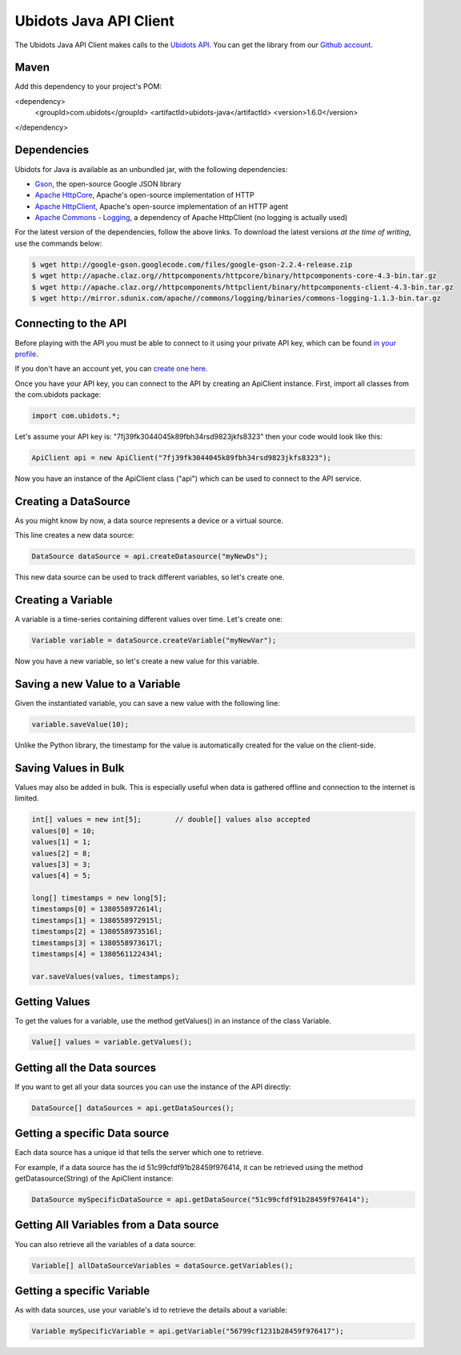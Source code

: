 ===================================
Ubidots Java API Client
===================================

The Ubidots Java API Client makes calls to the `Ubidots API <http://things.ubidots.com/api>`_.  You can get the library from our `Github account <https://github.com/ubidots/ubidots-java>`_.

Maven
------

Add this dependency to your project's POM:

<dependency>
  <groupId>com.ubidots</groupId>
  <artifactId>ubidots-java</artifactId>
  <version>1.6.0</version>
</dependency> 


Dependencies
-----------------------------

Ubidots for Java is available as an unbundled jar, with the following dependencies:


* `Gson <http://code.google.com/p/google-gson/>`_, the open-source Google JSON library
* `Apache HttpCore <http://hc.apache.org/downloads.cgi>`_, Apache's open-source implementation of HTTP
* `Apache HttpClient <http://hc.apache.org/downloads.cgi>`_, Apache's open-source implementation of an HTTP agent
* `Apache Commons - Logging <http://commons.apache.org/proper/commons-logging/>`_, a dependency of Apache HttpClient (no logging is actually used)


For the latest version of the dependencies, follow the above links. To download the latest versions *at the time of writing*, use the commands below:

.. code-block:: bash

    $ wget http://google-gson.googlecode.com/files/google-gson-2.2.4-release.zip
    $ wget http://apache.claz.org//httpcomponents/httpcore/binary/httpcomponents-core-4.3-bin.tar.gz
    $ wget http://apache.claz.org//httpcomponents/httpclient/binary/httpcomponents-client-4.3-bin.tar.gz
    $ wget http://mirror.sdunix.com/apache//commons/logging/binaries/commons-logging-1.1.3-bin.tar.gz


Connecting to the API
----------------------

Before playing with the API you must be able to connect to it using your private API key, which can be found `in your profile <http://app.ubidots.com/userdata/api/>`_.

If you don't have an account yet, you can `create one here <http://app.ubidots.com/accounts/signup/>`_.

Once you have your API key, you can connect to the API by creating an ApiClient instance. First, import all classes from the com.ubidots package:

.. code-block:: java

    import com.ubidots.*;

Let's assume your API key is: "7fj39fk3044045k89fbh34rsd9823jkfs8323" then your code would look like this:

.. code-block:: java

    ApiClient api = new ApiClient("7fj39fk3044045k89fbh34rsd9823jkfs8323");

Now you have an instance of the ApiClient class ("api") which can be used to connect to the API service.


Creating a DataSource
----------------------

As you might know by now, a data source represents a device or a virtual source.

This line creates a new data source:

.. code-block:: java

    DataSource dataSource = api.createDatasource("myNewDs");


This new data source can be used to track different variables, so let's create one.


Creating a Variable
--------------------

A variable is a time-series containing different values over time. Let's create one:


.. code-block:: java

    Variable variable = dataSource.createVariable("myNewVar");


Now you have a new variable, so let's create a new value for this variable.


Saving a new Value to a Variable
--------------------------------

Given the instantiated variable, you can save a new value with the following line:

.. code-block:: java

    variable.saveValue(10);

Unlike the Python library, the timestamp for the value is automatically created for the value on the client-side.


Saving Values in Bulk
---------------------

Values may also be added in bulk. This is especially useful when data is gathered offline and connection to the internet is limited.

.. code-block:: java

    int[] values = new int[5];        // double[] values also accepted
    values[0] = 10;
    values[1] = 1;
    values[2] = 8;
    values[3] = 3;
    values[4] = 5;

    long[] timestamps = new long[5];
    timestamps[0] = 1380558972614l;
    timestamps[1] = 1380558972915l;
    timestamps[2] = 1380558973516l;
    timestamps[3] = 1380558973617l;
    timestamps[4] = 1380561122434l;

    var.saveValues(values, timestamps);


Getting Values
--------------

To get the values for a variable, use the method getValues() in an instance of the class Variable.

.. code-block:: java

    Value[] values = variable.getValues();


Getting all the Data sources
-----------------------------

If you want to get all your data sources you can use the instance of the API directly:

.. code-block:: java

    DataSource[] dataSources = api.getDataSources();


Getting a specific Data source
------------------------------

Each data source has a unique id that tells the server which one to retrieve.

For example, if a data source has the id 51c99cfdf91b28459f976414, it can be retrieved using the method getDatasource(String) of the ApiClient instance:


.. code-block:: java

    DataSource mySpecificDataSource = api.getDataSource("51c99cfdf91b28459f976414");


Getting All Variables from a Data source
-----------------------------------------

You can also retrieve all the variables of a data source:

.. code-block:: java

    Variable[] allDataSourceVariables = dataSource.getVariables();


Getting a specific Variable
------------------------------

As with data sources, use your variable's id to retrieve the details about a variable:

.. code-block:: java

    Variable mySpecificVariable = api.getVariable("56799cf1231b28459f976417");
